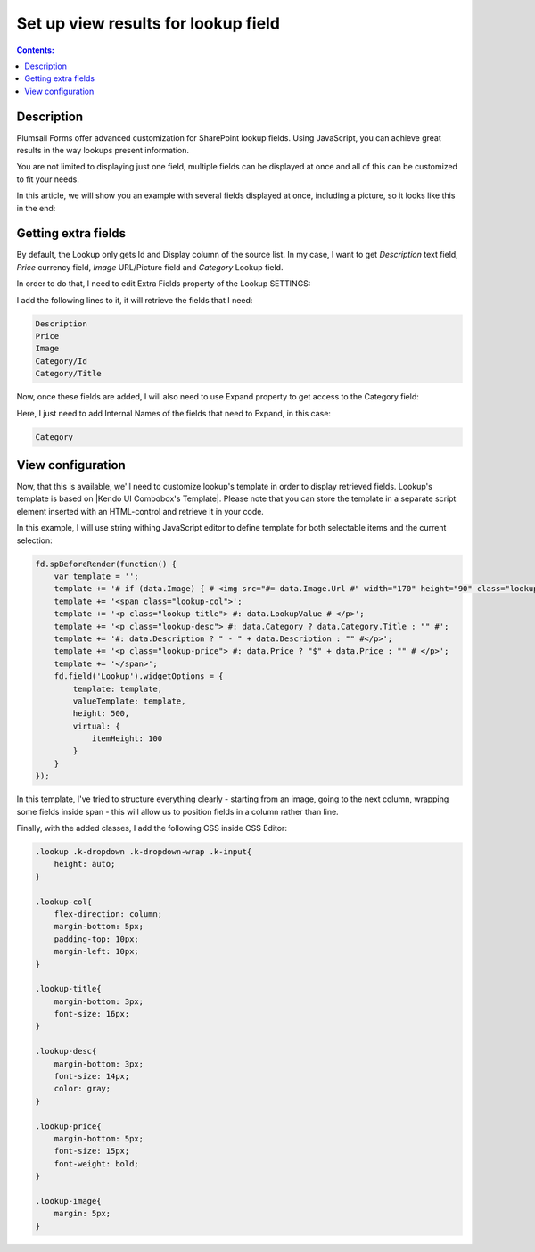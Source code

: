 Set up view results for lookup field
==================================================

.. contents:: Contents:
 :local:
 :depth: 1
 
Description
--------------------------------------------------
Plumsail Forms offer advanced customization for SharePoint lookup fields. Using JavaScript, you can achieve great results in the way lookups present information.

You are not limited to displaying just one field, multiple fields can be displayed at once and all of this can be customized to fit your needs.

In this article, we will show you an example with several fields displayed at once, including a picture, so it looks like this in the end:

|example|

.. |example| image:: ../images/how-to/lookup-view/lookup.png
   :alt: Example Lookup

Getting extra fields
--------------------------------------------------
By default, the Lookup only gets Id and Display column of the source list. In my case, I want to get *Description* text field, *Price* currency field, 
*Image* URL/Picture field and *Category* Lookup field.

In order to do that, I need to edit Extra Fields property of the Lookup SETTINGS:

|pic1|

.. |pic1| image:: ../images/how-to/lookup-view/extra-fields.png
   :alt: Extra Fields

I add the following lines to it, it will retrieve the fields that I need:

.. code-block:: javascript

    Description
    Price
    Image
    Category/Id
    Category/Title

Now, once these fields are added, I will also need to use Expand property to get access to the Category field:

|pic2|

.. |pic2| image:: ../images/how-to/lookup-view/expand.png
   :alt: Expand

Here, I just need to add Internal Names of the fields that need to Expand, in this case:

.. code-block:: javascript

    Category

View configuration
--------------------------------------------------
Now, that this is available, we'll need to customize lookup's template in order to display retrieved fields. 
Lookup's template is based on |Kendo UI Combobox's Template|. 
Please note that you can store the template in a separate script element inserted with an HTML-control and retrieve it in your code.

.. |Kendo UI Combobox's Template| raw:: html

   <a href="https://docs.telerik.com/kendo-ui/api/javascript/ui/combobox/configuration/template" target="_blank">Kendo UI Combobox's Template</a>

In this example, I will use string withing JavaScript editor to define template for both selectable items and the current selection:

.. code-block:: javascript

    fd.spBeforeRender(function() {
        var template = '';
        template += '# if (data.Image) { # <img src="#= data.Image.Url #" width="170" height="90" class="lookup-image" /> # } #';
        template += '<span class="lookup-col">';
        template += '<p class="lookup-title"> #: data.LookupValue # </p>';
        template += '<p class="lookup-desc"> #: data.Category ? data.Category.Title : "" #';
        template += '#: data.Description ? " - " + data.Description : "" #</p>';
        template += '<p class="lookup-price"> #: data.Price ? "$" + data.Price : "" # </p>';
        template += '</span>';
        fd.field('Lookup').widgetOptions = {
            template: template,
            valueTemplate: template,
            height: 500,
            virtual: {
                itemHeight: 100
            }
        }
    });

In this template, I've tried to structure everything clearly - starting from an image, going to the next column, 
wrapping some fields inside span - this will allow us to position fields in a column rather than line.

Finally, with the added classes, I add the following CSS inside CSS Editor:

.. code-block:: CSS

    .lookup .k-dropdown .k-dropdown-wrap .k-input{
        height: auto;
    }

    .lookup-col{
        flex-direction: column; 
        margin-bottom: 5px; 
        padding-top: 10px; 
        margin-left: 10px;
    }

    .lookup-title{
        margin-bottom: 3px; 
        font-size: 16px;
    }

    .lookup-desc{
        margin-bottom: 3px; 
        font-size: 14px; 
        color: gray;
    }

    .lookup-price{
        margin-bottom: 5px; 
        font-size: 15px; 
        font-weight: bold;
    }

    .lookup-image{ 
        margin: 5px;
    }